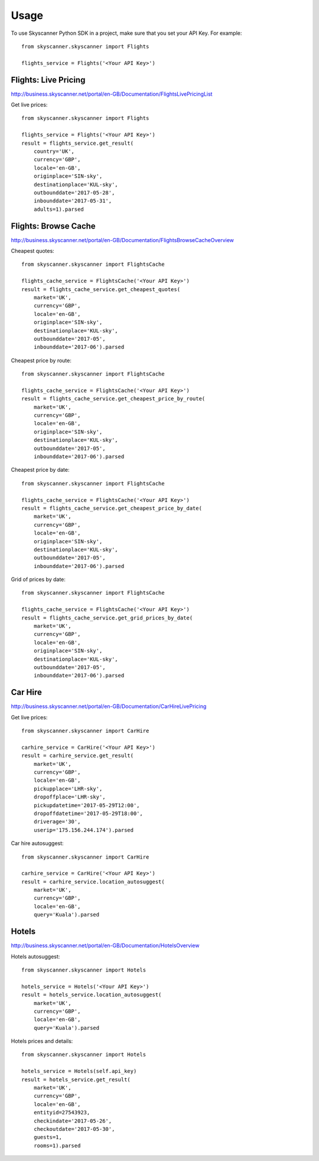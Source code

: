 ========
Usage
========

To use Skyscanner Python SDK in a project, make sure that you set your API Key. For example::

        from skyscanner.skyscanner import Flights
        
        flights_service = Flights('<Your API Key>')        


Flights: Live Pricing
~~~~~~~~~~~~~~~~~~~~~

http://business.skyscanner.net/portal/en-GB/Documentation/FlightsLivePricingList

Get live prices::

        from skyscanner.skyscanner import Flights
        
        flights_service = Flights('<Your API Key>')
        result = flights_service.get_result(
            country='UK', 
            currency='GBP', 
            locale='en-GB', 
            originplace='SIN-sky', 
            destinationplace='KUL-sky', 
            outbounddate='2017-05-28', 
            inbounddate='2017-05-31', 
            adults=1).parsed

Flights: Browse Cache
~~~~~~~~~~~~~~~~~~~~~

http://business.skyscanner.net/portal/en-GB/Documentation/FlightsBrowseCacheOverview

Cheapest quotes::

        from skyscanner.skyscanner import FlightsCache

        flights_cache_service = FlightsCache('<Your API Key>')
        result = flights_cache_service.get_cheapest_quotes(
            market='UK',
            currency='GBP', 
            locale='en-GB', 
            originplace='SIN-sky', 
            destinationplace='KUL-sky', 
            outbounddate='2017-05', 
            inbounddate='2017-06').parsed

Cheapest price by route::

        from skyscanner.skyscanner import FlightsCache

        flights_cache_service = FlightsCache('<Your API Key>')
        result = flights_cache_service.get_cheapest_price_by_route(
            market='UK',
            currency='GBP', 
            locale='en-GB', 
            originplace='SIN-sky', 
            destinationplace='KUL-sky', 
            outbounddate='2017-05', 
            inbounddate='2017-06').parsed

Cheapest price by date::

        from skyscanner.skyscanner import FlightsCache

        flights_cache_service = FlightsCache('<Your API Key>')
        result = flights_cache_service.get_cheapest_price_by_date(
            market='UK',
            currency='GBP', 
            locale='en-GB', 
            originplace='SIN-sky', 
            destinationplace='KUL-sky', 
            outbounddate='2017-05', 
            inbounddate='2017-06').parsed

Grid of prices by date::

        from skyscanner.skyscanner import FlightsCache

        flights_cache_service = FlightsCache('<Your API Key>')
        result = flights_cache_service.get_grid_prices_by_date(
            market='UK',
            currency='GBP', 
            locale='en-GB', 
            originplace='SIN-sky', 
            destinationplace='KUL-sky', 
            outbounddate='2017-05', 
            inbounddate='2017-06').parsed

Car Hire
~~~~~~~~

http://business.skyscanner.net/portal/en-GB/Documentation/CarHireLivePricing

Get live prices::
    
        from skyscanner.skyscanner import CarHire

        carhire_service = CarHire('<Your API Key>')
        result = carhire_service.get_result(
            market='UK', 
            currency='GBP', 
            locale='en-GB', 
            pickupplace='LHR-sky', 
            dropoffplace='LHR-sky', 
            pickupdatetime='2017-05-29T12:00', 
            dropoffdatetime='2017-05-29T18:00', 
            driverage='30',
            userip='175.156.244.174').parsed

Car hire autosuggest::

        from skyscanner.skyscanner import CarHire

        carhire_service = CarHire('<Your API Key>')
        result = carhire_service.location_autosuggest(
            market='UK', 
            currency='GBP', 
            locale='en-GB', 
            query='Kuala').parsed

Hotels
~~~~~~

http://business.skyscanner.net/portal/en-GB/Documentation/HotelsOverview

Hotels autosuggest::
    
        from skyscanner.skyscanner import Hotels

        hotels_service = Hotels('<Your API Key>')
        result = hotels_service.location_autosuggest(
            market='UK', 
            currency='GBP', 
            locale='en-GB', 
            query='Kuala').parsed

Hotels prices and details::

        from skyscanner.skyscanner import Hotels

        hotels_service = Hotels(self.api_key)
        result = hotels_service.get_result(
            market='UK', 
            currency='GBP', 
            locale='en-GB', 
            entityid=27543923, 
            checkindate='2017-05-26', 
            checkoutdate='2017-05-30', 
            guests=1, 
            rooms=1).parsed